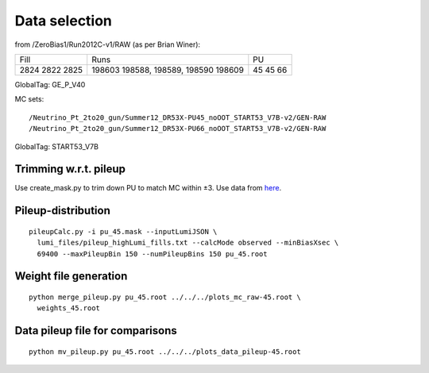 Data selection
==============
from /ZeroBias1/Run2012C-v1/RAW (as per Brian Winer):

+------+------------------------+----+
| Fill | Runs                   | PU |
+------+------------------------+----+
| 2824 | 198603                 | 45 |
| 2822 | 198588, 198589, 198590 | 45 |
| 2825 | 198609                 | 66 |
+------+------------------------+----+

GlobalTag: GE_P_V40

MC sets: ::

  /Neutrino_Pt_2to20_gun/Summer12_DR53X-PU45_noOOT_START53_V7B-v2/GEN-RAW
  /Neutrino_Pt_2to20_gun/Summer12_DR53X-PU66_noOOT_START53_V7B-v2/GEN-RAW

GlobalTag: START53_V7B

Trimming w.r.t. pileup
----------------------
Use create_mask.py to trim down PU to match MC within ±3.  Use data
from here_.

.. _here: https://cms-service-dqm.web.cern.ch/cms-service-dqm/CAF/certification/Collisions12/8TeV/PileUp/

Pileup-distribution
-------------------
::

  pileupCalc.py -i pu_45.mask --inputLumiJSON \
    lumi_files/pileup_highLumi_fills.txt --calcMode observed --minBiasXsec \ 
    69400 --maxPileupBin 150 --numPileupBins 150 pu_45.root

Weight file generation
----------------------
::

  python merge_pileup.py pu_45.root ../../../plots_mc_raw-45.root \
    weights_45.root

Data pileup file for comparisons
--------------------------------
::

  python mv_pileup.py pu_45.root ../../../plots_data_pileup-45.root
